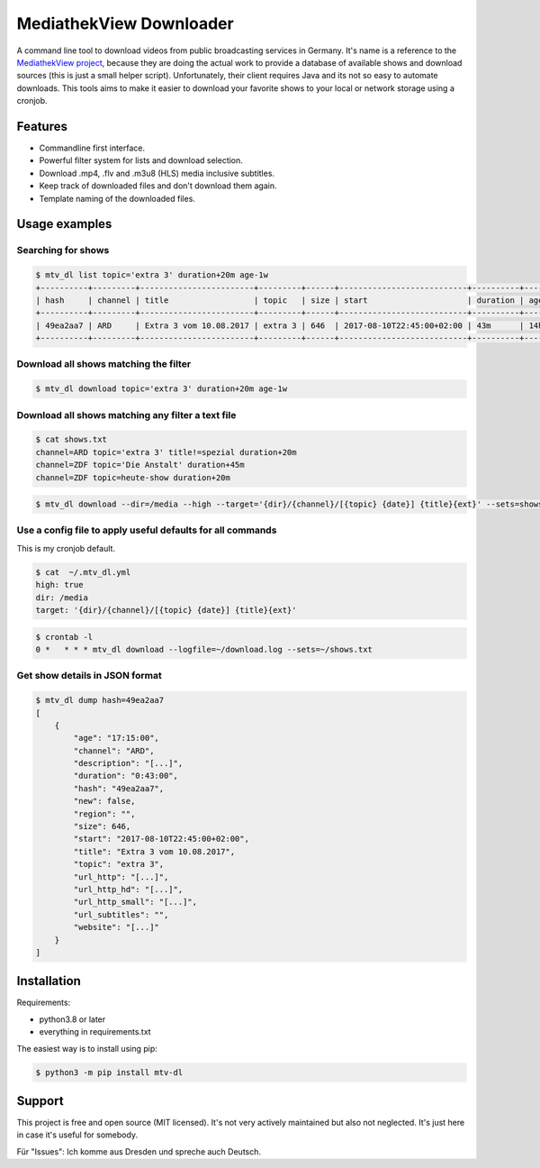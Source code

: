 MediathekView Downloader
========================

A command line tool to download videos from public broadcasting services in Germany. It's name is a reference to the `MediathekView project <https://github.com/mediathekview/MediathekView>`_, because they are doing the actual work to provide a database of available shows and download sources (this is just a small helper script). Unfortunately, their client requires Java and its not so easy to automate downloads. This tools aims to make it easier to download your favorite shows to your local or network storage using a cronjob.


Features
--------

- Commandline first interface.
- Powerful filter system for lists and download selection.
- Download .mp4, .flv and .m3u8 (HLS) media inclusive subtitles.
- Keep track of downloaded files and don't download them again.
- Template naming of the downloaded files.


Usage examples
--------------


Searching for shows
~~~~~~~~~~~~~~~~~~~

.. code::

  $ mtv_dl list topic='extra 3' duration+20m age-1w
  +----------+---------+------------------------+---------+------+---------------------------+----------+---------+--------+---------------------+
  | hash     | channel | title                  | topic   | size | start                     | duration | age     | region | downloaded          |
  +----------+---------+------------------------+---------+------+---------------------------+----------+---------+--------+---------------------+
  | 49ea2aa7 | ARD     | Extra 3 vom 10.08.2017 | extra 3 | 646  | 2017-08-10T22:45:00+02:00 | 43m      | 14h 15m |        | None                |
  +----------+---------+------------------------+---------+------+---------------------------+----------+---------+--------+---------------------+


Download all shows matching the filter
~~~~~~~~~~~~~~~~~~~~~~~~~~~~~~~~~~~~~~

.. code::

  $ mtv_dl download topic='extra 3' duration+20m age-1w


Download all shows matching any filter a text file
~~~~~~~~~~~~~~~~~~~~~~~~~~~~~~~~~~~~~~~~~~~~~~~~~~

.. code::

  $ cat shows.txt
  channel=ARD topic='extra 3' title!=spezial duration+20m
  channel=ZDF topic='Die Anstalt' duration+45m
  channel=ZDF topic=heute-show duration+20m

.. code::

  $ mtv_dl download --dir=/media --high --target='{dir}/{channel}/[{topic} {date}] {title}{ext}' --sets=shows.txt


Use a config file to apply useful defaults for all commands
~~~~~~~~~~~~~~~~~~~~~~~~~~~~~~~~~~~~~~~~~~~~~~~~~~~~~~~~~~~

This is my cronjob default.

.. code::

  $ cat  ~/.mtv_dl.yml
  high: true
  dir: /media
  target: '{dir}/{channel}/[{topic} {date}] {title}{ext}'

.. code::

  $ crontab -l
  0 *	* * * mtv_dl download --logfile=~/download.log --sets=~/shows.txt


Get show details in JSON format
~~~~~~~~~~~~~~~~~~~~~~~~~~~~~~~

.. code::

  $ mtv_dl dump hash=49ea2aa7
  [
      {
          "age": "17:15:00",
          "channel": "ARD",
          "description": "[...]",
          "duration": "0:43:00",
          "hash": "49ea2aa7",
          "new": false,
          "region": "",
          "size": 646,
          "start": "2017-08-10T22:45:00+02:00",
          "title": "Extra 3 vom 10.08.2017",
          "topic": "extra 3",
          "url_http": "[...]",
          "url_http_hd": "[...]",
          "url_http_small": "[...]",
          "url_subtitles": "",
          "website": "[...]"
      }
  ]

Installation
------------

Requirements:

- python3.8 or later
- everything in requirements.txt

The easiest way is to install using pip:

.. code:: shell

  $ python3 -m pip install mtv-dl

Support
-------

This project is free and open source (MIT licensed). It's not very actively maintained but also not neglected. It's just here in case it's useful for somebody. 

Für "Issues": Ich komme aus Dresden und spreche auch Deutsch.
